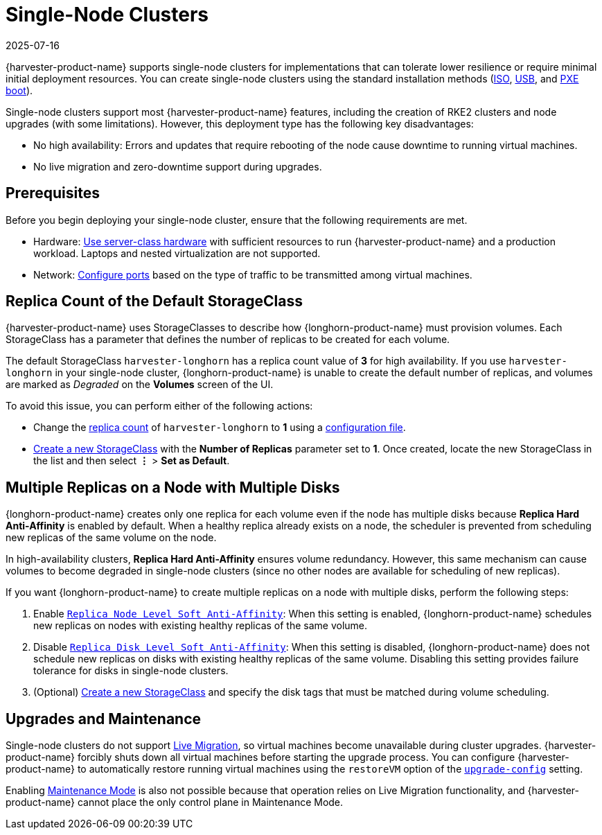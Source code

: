 = Single-Node Clusters
:revdate: 2025-07-16
:page-revdate: {revdate}

{harvester-product-name} supports single-node clusters for implementations that can tolerate lower resilience or require minimal initial deployment resources. You can create single-node clusters using the standard installation methods (xref:/installation-setup/methods/iso-install.adoc[ISO], xref:/installation-setup/methods/usb-install.adoc[USB], and xref:/installation-setup/methods/pxe-boot-install.adoc[PXE boot]).

Single-node clusters support most {harvester-product-name} features, including the creation of RKE2 clusters and node upgrades (with some limitations). However, this deployment type has the following key disadvantages:

* No high availability: Errors and updates that require rebooting of the node cause downtime to running virtual machines.
* No live migration and zero-downtime support during upgrades.

== Prerequisites

Before you begin deploying your single-node cluster, ensure that the following requirements are met.

* Hardware: xref:/installation-setup/requirements.adoc#_hardware_requirements[Use server-class hardware] with sufficient resources to run {harvester-product-name} and a production workload. Laptops and nested virtualization are not supported.
* Network: xref:/installation-setup/requirements.adoc#_port_requirements_for_nodes[Configure ports] based on the type of traffic to be transmitted among virtual machines.

== Replica Count of the Default StorageClass

{harvester-product-name} uses StorageClasses to describe how {longhorn-product-name} must provision volumes. Each StorageClass has a parameter that defines the number of replicas to be created for each volume.

The default StorageClass `harvester-longhorn` has a replica count value of *3* for high availability. If you use `harvester-longhorn` in your single-node cluster, {longhorn-product-name} is unable to create the default number of replicas, and volumes are marked as _Degraded_ on the *Volumes* screen of the UI.

To avoid this issue, you can perform either of the following actions:

* Change the xref:/installation-setup/config/configuration-file.adoc#_install_harvester_storage_class_replica_count[replica count] of `harvester-longhorn` to *1* using a xref:/installation-setup/config/configuration-file.adoc[configuration file].
* xref:/storage/storageclass.adoc#_creating_a_storageclass[Create a new StorageClass] with the *Number of Replicas* parameter set to *1*. Once created, locate the new StorageClass in the list and then select *⋮* > *Set as Default*.

== Multiple Replicas on a Node with Multiple Disks

{longhorn-product-name} creates only one replica for each volume even if the node has multiple disks because *Replica Hard Anti-Affinity* is enabled by default. When a healthy replica already exists on a node, the scheduler is prevented from scheduling new replicas of the same volume on the node.

In high-availability clusters, *Replica Hard Anti-Affinity* ensures volume redundancy. However, this same mechanism can cause volumes to become degraded in single-node clusters (since no other nodes are available for scheduling of new replicas).

If you want {longhorn-product-name} to create multiple replicas on a node with multiple disks, perform the following steps:

. Enable https://documentation.suse.com/cloudnative/storage/1.8/en/longhorn-system/settings.html#_replica_node_level_soft_anti_affinity[`Replica Node Level Soft Anti-Affinity`]: When this setting is enabled, {longhorn-product-name} schedules new replicas on nodes with existing healthy replicas of the same volume.
. Disable https://documentation.suse.com/cloudnative/storage/1.8/en/longhorn-system/settings.html#_replica_disk_level_soft_anti_affinity[`Replica Disk Level Soft Anti-Affinity`]: When this setting is disabled, {longhorn-product-name} does not schedule new replicas on disks with existing healthy replicas of the same volume. Disabling this setting provides failure tolerance for disks in single-node clusters.
. (Optional) xref:../storage/storageclass.adoc#_creating_a_storageclass[Create a new StorageClass] and specify the disk tags that must be matched during volume scheduling.

== Upgrades and Maintenance

Single-node clusters do not support xref:/virtual-machines/live-migration.adoc[Live Migration], so virtual machines become unavailable during cluster upgrades. {harvester-product-name} forcibly shuts down all virtual machines before starting the upgrade process. You can configure {harvester-product-name} to automatically restore running virtual machines using the `restoreVM` option of the xref:/installation-setup/config/settings.adoc#_upgrade_config[`upgrade-config`] setting.

Enabling xref:/hosts/hosts.adoc#_node_maintenance[Maintenance Mode] is also not possible because that operation relies on Live Migration functionality, and {harvester-product-name} cannot place the only control plane in Maintenance Mode.
